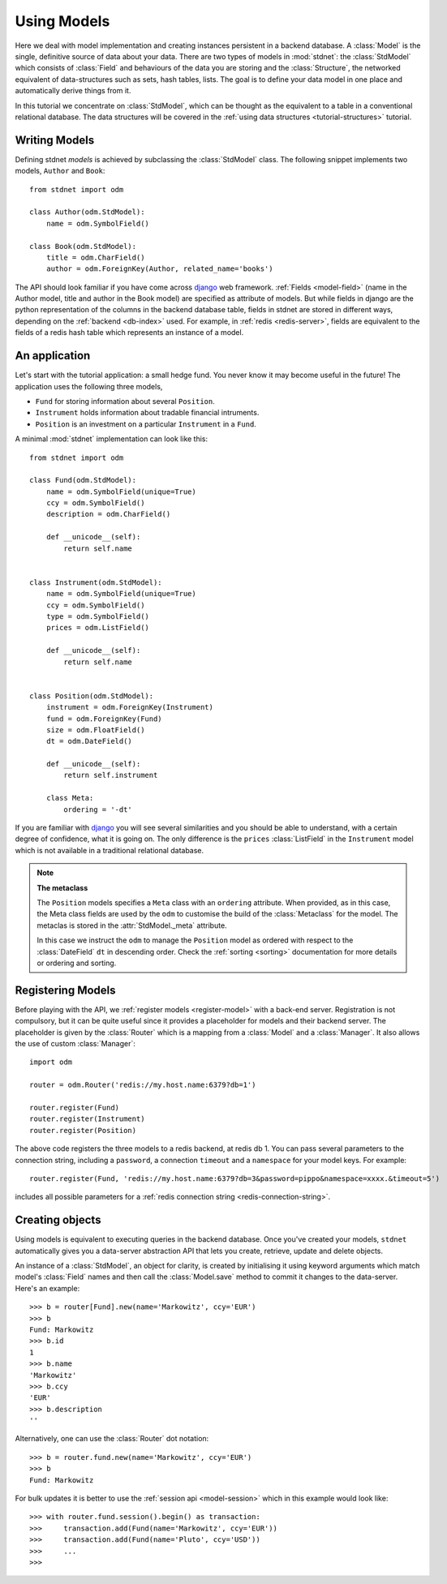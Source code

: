 .. _tutorial:

.. module:: stdnet.odm

============================
Using Models
============================

Here we deal with model implementation and creating instances persistent
in a backend database. A :class:`Model` is the single, definitive source of
data about your data. There are two types of models in :mod:`stdnet`:
the :class:`StdModel` which consists of :class:`Field` and behaviours of
the data you are storing and the
:class:`Structure`, the networked equivalent of data-structures such as sets,
hash tables, lists. The goal is to define your data model in one place
and automatically derive things from it.

In this tutorial we concentrate on :class:`StdModel`, which can be thought as the
equivalent to a table in a conventional relational database. The data structures will
be covered in the :ref:`using data structures <tutorial-structures>` tutorial.

.. _creating-models:

Writing Models
==========================

Defining stdnet *models* is achieved by subclassing the
:class:`StdModel` class. The following
snippet implements two models, ``Author`` and ``Book``::

    from stdnet import odm

    class Author(odm.StdModel):
        name = odm.SymbolField()

    class Book(odm.StdModel):
        title = odm.CharField()
        author = odm.ForeignKey(Author, related_name='books')

The API should look familiar if you have come across django_
web framework. :ref:`Fields <model-field>` (name in the Author model,
title and author in the Book model) are specified as attribute of models.
But while fields in django are the python representation of the columns in the
backend database table, fields in stdnet are stored in different ways, depending
on the :ref:`backend <db-index>` used.
For example, in :ref:`redis <redis-server>`, fields are equivalent to the
fields of a redis hash table which represents an instance of a model.


.. _tutorial-application:

An application
======================

Let's start with the tutorial application: a small hedge fund.
You never know it may become useful in the future!
The application uses the following three models,

* ``Fund`` for storing information about several ``Position``.
* ``Instrument`` holds information about tradable financial intruments.
* ``Position`` is an investment on a particular ``Instrument`` in a ``Fund``.

A minimal :mod:`stdnet` implementation can look like this::

    from stdnet import odm

    class Fund(odm.StdModel):
        name = odm.SymbolField(unique=True)
        ccy = odm.SymbolField()
        description = odm.CharField()

        def __unicode__(self):
            return self.name


    class Instrument(odm.StdModel):
        name = odm.SymbolField(unique=True)
        ccy = odm.SymbolField()
        type = odm.SymbolField()
        prices = odm.ListField()

        def __unicode__(self):
            return self.name


    class Position(odm.StdModel):
        instrument = odm.ForeignKey(Instrument)
        fund = odm.ForeignKey(Fund)
        size = odm.FloatField()
        dt = odm.DateField()

        def __unicode__(self):
            return self.instrument

        class Meta:
            ordering = '-dt'

If you are familiar with django_ you will see several similarities and you should be able to understand,
with a certain degree of confidence, what it is going on.
The only difference is the ``prices`` :class:`ListField`
in the ``Instrument`` model which is
not available in a traditional relational database.

.. note::    **The metaclass**
    
    The ``Position`` models specifies a ``Meta`` class with an ``ordering``
    attribute.
    When provided, as in this case, the Meta class fields are used by the ``odm``
    to customise the build of the :class:`Metaclass` for the model. The metaclas
    is stored in the :attr:`StdModel._meta` attribute.
    
    In this case we instruct the ``odm`` to manage the ``Position`` model
    as ordered with respect to the :class:`DateField` ``dt``
    in descending order. Check the  :ref:`sorting <sorting>`
    documentation for more details or ordering and sorting.


.. _tutorial-registration:

Registering Models
================================

Before playing with the API, we :ref:`register models <register-model>`
with a back-end server. Registration is not compulsory, but it can be
quite useful since it provides a placeholder for models and their backend
server. The placeholder is given by the :class:`Router` which is
a mapping from a :class:`Model` and a :class:`Manager`.
It also allows the use of custom :class:`Manager`::

    import odm

    router = odm.Router('redis://my.host.name:6379?db=1')
    
    router.register(Fund)
    router.register(Instrument)
    router.register(Position)

The above code registers the three models to a redis backend, at redis db 1.
You can pass several parameters to the connection string, including a ``password``,
a connection ``timeout`` and a ``namespace`` for your model keys. For example::

    router.register(Fund, 'redis://my.host.name:6379?db=3&password=pippo&namespace=xxxx.&timeout=5')

includes all possible parameters for a :ref:`redis connection string <redis-connection-string>`.

Creating objects
==================

Using models is equivalent to executing queries in the backend database.
Once you've created your models, ``stdnet`` automatically gives you
a data-server abstraction API that lets you create, retrieve,
update and delete objects.

An instance of a :class:`StdModel`, an object for clarity,
is created by initialising it using keyword arguments which match
model's :class:`Field` names and then call the :class:`Model.save` method
to commit it changes to the data-server. Here's an example::

	>>> b = router[Fund].new(name='Markowitz', ccy='EUR')
	>>> b
	Fund: Markowitz
	>>> b.id
	1
	>>> b.name
	'Markowitz'
	>>> b.ccy
	'EUR'
	>>> b.description
	''

Alternatively, one can use the :class:`Router` dot notation::

    >>> b = router.fund.new(name='Markowitz', ccy='EUR')
    >>> b
    Fund: Markowitz
    
For bulk updates it is better to use the :ref:`session api <model-session>`
which in this example would look like::

    >>> with router.fund.session().begin() as transaction:
    >>>     transaction.add(Fund(name='Markowitz', ccy='EUR'))
    >>>     transaction.add(Fund(name='Pluto', ccy='USD'))
    >>>     ...
    >>>
    
    
.. _django: https://www.djangoproject.com/
